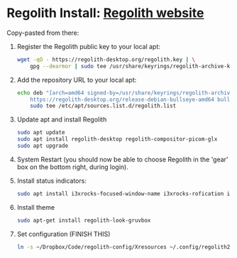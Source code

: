 * Regolith Install: [[https://regolith-desktop.com/][Regolith website]]

Copy-pasted from there:
   1. Register the Regolith public key to your local apt:
      #+begin_src bash :result output
        wget -qO - https://regolith-desktop.org/regolith.key | \
            gpg --dearmor | sudo tee /usr/share/keyrings/regolith-archive-keyring.gpg > /dev/null
      #+end_src

   2. Add the repository URL to your local apt:

      #+begin_src sh
        echo deb "[arch=amd64 signed-by=/usr/share/keyrings/regolith-archive-keyring.gpg] \
            https://regolith-desktop.org/release-debian-bullseye-amd64 bullseye main" | \
            sudo tee /etc/apt/sources.list.d/regolith.list
      #+end_src

   3. Update apt and install Regolith

      #+begin_src sh :results output
        sudo apt update
        sudo apt install regolith-desktop regolith-compositor-picom-glx
        sudo apt upgrade
      #+end_src

   4. System Restart (you should now be able to choose Regolith in the 'gear' box on the bottom right, during login).

   5. Install status indicators:

      #+begin_src sh :results output
        sudo apt install i3xrocks-focused-window-name i3xrocks-rofication i3xrocks-info i3xrocks-app-launcher i3xrocks-memory i3xrocks-battery
      #+end_src

   6. Install theme
      #+begin_src sh :results :output
       sudo apt-get install regolith-look-gruvbox
      #+end_src

   7. Set configuration (FINISH THIS)
      #+begin_src sh :results output
        ln -s ~/Dropbox/Code/regolith-config/Xresources ~/.config/regolith2/Xresources
      #+end_src
